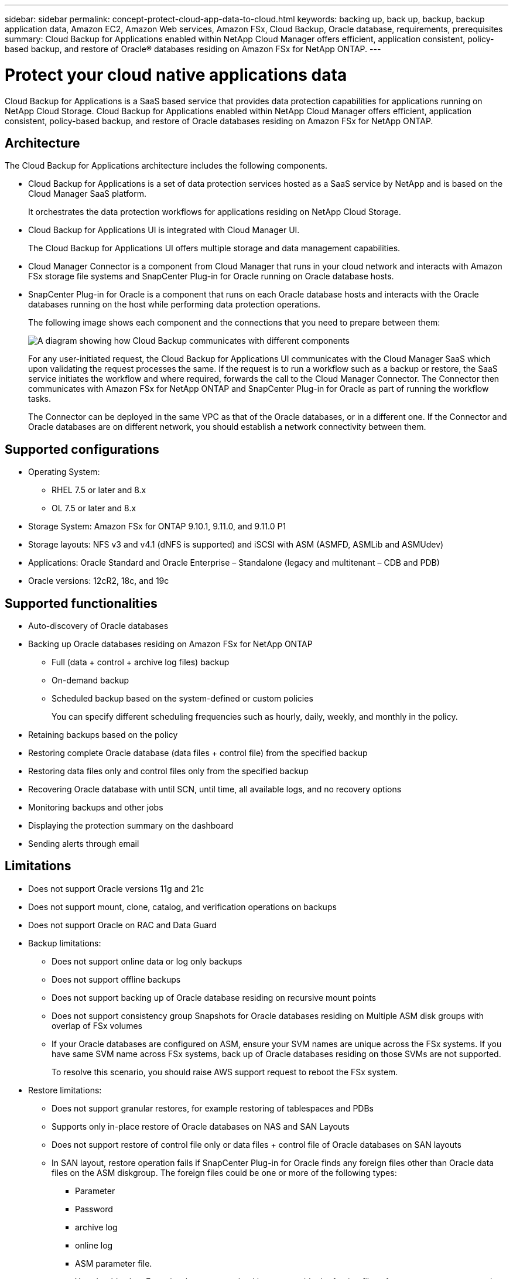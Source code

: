 ---
sidebar: sidebar
permalink: concept-protect-cloud-app-data-to-cloud.html
keywords: backing up, back up, backup, backup application data, Amazon EC2, Amazon Web services, Amazon FSx, Cloud Backup, Oracle database, requirements, prerequisites
summary: Cloud Backup for Applications enabled within NetApp Cloud Manager offers efficient, application consistent, policy-based backup, and restore of Oracle® databases residing on Amazon FSx for NetApp ONTAP.
---

= Protect your cloud native applications data
:hardbreaks:
:nofooter:
:icons: font
:linkattrs:
:imagesdir: ./media/

[.lead]

Cloud Backup for Applications is a SaaS based service that provides data protection capabilities for applications running on NetApp Cloud Storage. Cloud Backup for Applications enabled within NetApp Cloud Manager offers efficient, application consistent, policy-based backup, and restore of Oracle databases residing on Amazon FSx for NetApp ONTAP.

== Architecture

The Cloud Backup for Applications architecture includes the following components.

* Cloud Backup for Applications is a set of data protection services hosted as a SaaS service by NetApp and is based on the Cloud Manager SaaS platform.
+
It orchestrates the data protection workflows for applications residing on NetApp Cloud Storage.
* Cloud Backup for Applications UI is integrated with Cloud Manager UI.
+
The Cloud Backup for Applications UI offers multiple storage and data management capabilities.
* Cloud Manager Connector is a component from Cloud Manager that runs in your cloud network and interacts with Amazon FSx storage file systems and SnapCenter Plug-in for Oracle running on Oracle database hosts.
* SnapCenter Plug-in for Oracle is a component that runs on each Oracle database hosts and interacts with the Oracle databases running on the host while performing data protection operations.
+
The following image shows each component and the connections that you need to prepare between them:
+
image:diagram_nativecloud_backup_app.png[A diagram showing how Cloud Backup communicates with different components]
+
For any user-initiated request, the Cloud Backup for Applications UI communicates with the Cloud Manager SaaS which upon validating the request processes the same. If the request is to run a workflow such as a backup or restore, the SaaS service initiates the workflow and where required, forwards the call to the Cloud Manager Connector. The Connector then communicates with Amazon FSx for NetApp ONTAP and SnapCenter Plug-in for Oracle as part of running the workflow tasks.
+
The Connector can be deployed in the same VPC as that of the Oracle databases, or in a different one. If the Connector and Oracle databases are on different network, you should establish a network connectivity between them.


== Supported configurations

* Operating System:
** RHEL 7.5 or later and 8.x
** OL 7.5 or later and 8.x
* Storage System: Amazon FSx for ONTAP 9.10.1, 9.11.0, and 9.11.0 P1
* Storage layouts: NFS v3 and v4.1 (dNFS is supported) and iSCSI with ASM (ASMFD, ASMLib and ASMUdev)
* Applications: Oracle Standard and Oracle Enterprise – Standalone (legacy and multitenant – CDB and PDB)
* Oracle versions: 12cR2, 18c, and 19c

== Supported functionalities

* Auto-discovery of Oracle databases
* Backing up Oracle databases residing on Amazon FSx for NetApp ONTAP
** Full (data + control + archive log files) backup
** On-demand backup
** Scheduled backup based on the system-defined or custom policies
+
You can specify different scheduling frequencies such as hourly, daily, weekly, and monthly in the policy.
* Retaining backups based on the policy
* Restoring complete Oracle database (data files + control file) from the specified backup
* Restoring data files only and control files only from the specified backup
* Recovering Oracle database with until SCN, until time, all available logs, and no recovery options
* Monitoring backups and other jobs
* Displaying the protection summary on the dashboard
* Sending alerts through email

== Limitations

* Does not support Oracle versions 11g and 21c
* Does not support mount, clone, catalog, and verification operations on backups
* Does not support Oracle on RAC and Data Guard
* Backup limitations:
** Does not support online data or log only backups
** Does not support offline backups
** Does not support backing up of Oracle database residing on recursive mount points
** Does not support consistency group Snapshots for Oracle databases residing on Multiple ASM disk groups with overlap of FSx volumes
** If your Oracle databases are configured on ASM, ensure your SVM names are unique across the FSx systems. If you have same SVM name across FSx systems, back up of Oracle databases residing on those SVMs are not supported.
+
To resolve this scenario, you should raise AWS support request to reboot the FSx system.
* Restore limitations:
** Does not support granular restores, for example restoring of tablespaces and PDBs
** Supports only in-place restore of Oracle databases on NAS and SAN Layouts
** Does not support restore of control file only or data files + control file of Oracle databases on SAN layouts
** In SAN layout, restore operation fails if SnapCenter Plug-in for Oracle finds any foreign files other than Oracle data files on the ASM diskgroup. The foreign files could be one or more of the following types:
*** Parameter
*** Password
*** archive log
*** online log
*** ASM parameter file.
+
You should select Force in-place restore checkbox to override the foreign files of type parameter, password, and archive log.
+
NOTE: If there are other types of foreign files, restore operation fails and the database cannot be recovered. If you have other type of foreign files, you should delete or move them to a different location before performing restore operation.
+
The failure message due to the presence of foreign files are not displayed in the job page in UI due to a known issue. Check the connector logs if there is a failure during SAN pre-restore stage to know the cause of the issue.
